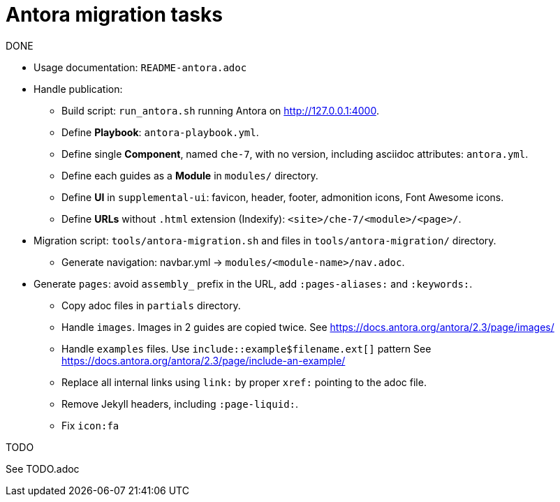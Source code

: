 # Antora migration tasks

.DONE

* Usage documentation: `README-antora.adoc`


* Handle publication:

** Build script: `run_antora.sh` running Antora on http://127.0.0.1:4000.

** Define *Playbook*: `antora-playbook.yml`.

** Define single *Component*, named `che-7`, with no version, including asciidoc attributes: `antora.yml`. 

** Define each guides as a *Module* in `modules/` directory.

** Define *UI* in `supplemental-ui`: favicon, header, footer, admonition icons, Font Awesome icons.

** Define *URLs* without `.html` extension (Indexify): `<site>/che-7/<module>/<page>/`.


* Migration script: `tools/antora-migration.sh` and files in `tools/antora-migration/` directory.

** Generate navigation: navbar.yml -> `modules/<module-name>/nav.adoc`.

* Generate `pages`: avoid `assembly_` prefix in the URL, add `:pages-aliases:` and `:keywords:`.

** Copy adoc files in `partials` directory.

** Handle `images`. Images in 2 guides are copied twice. See https://docs.antora.org/antora/2.3/page/images/

** Handle `examples` files. Use `include::example$filename.ext[]` pattern See https://docs.antora.org/antora/2.3/page/include-an-example/

** Replace all internal links using `link:` by proper `xref:` pointing to the adoc file.

** Remove Jekyll headers, including `:page-liquid:`.

** Fix `icon:fa`

.TODO

See TODO.adoc